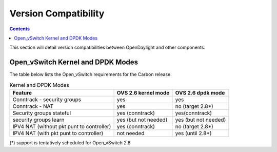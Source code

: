 Version Compatibility
=====================
.. contents:: :depth: 2

This section will detail version compatibilities between OpenDaylight and other components.

==================================
Open_vSwitch Kernel and DPDK Modes
==================================
The table below lists the Open_vSwitch requirements for the Carbon release.

.. csv-table:: Kernel and DPDK Modes
   :header: "Feature", "OVS 2.6 kernel mode", "OVS 2.6 dpdk mode"

   Conntrack - security groups, yes, yes
   Conntrack - NAT, yes, no (target 2.8*)
   Security groups stateful, yes (conntrack), yes(conntrack)
   security groups learn, yes (but not needed), yes (but not needed)
   IPV4 NAT (without pkt punt to controller), yes (conntrack), no (target 2.8*)
   IPV4 NAT (with pkt punt to controller), not needed, yes (until 2.8*)

(*) support is tentatively scheduled for Open_vSwitch 2.8
